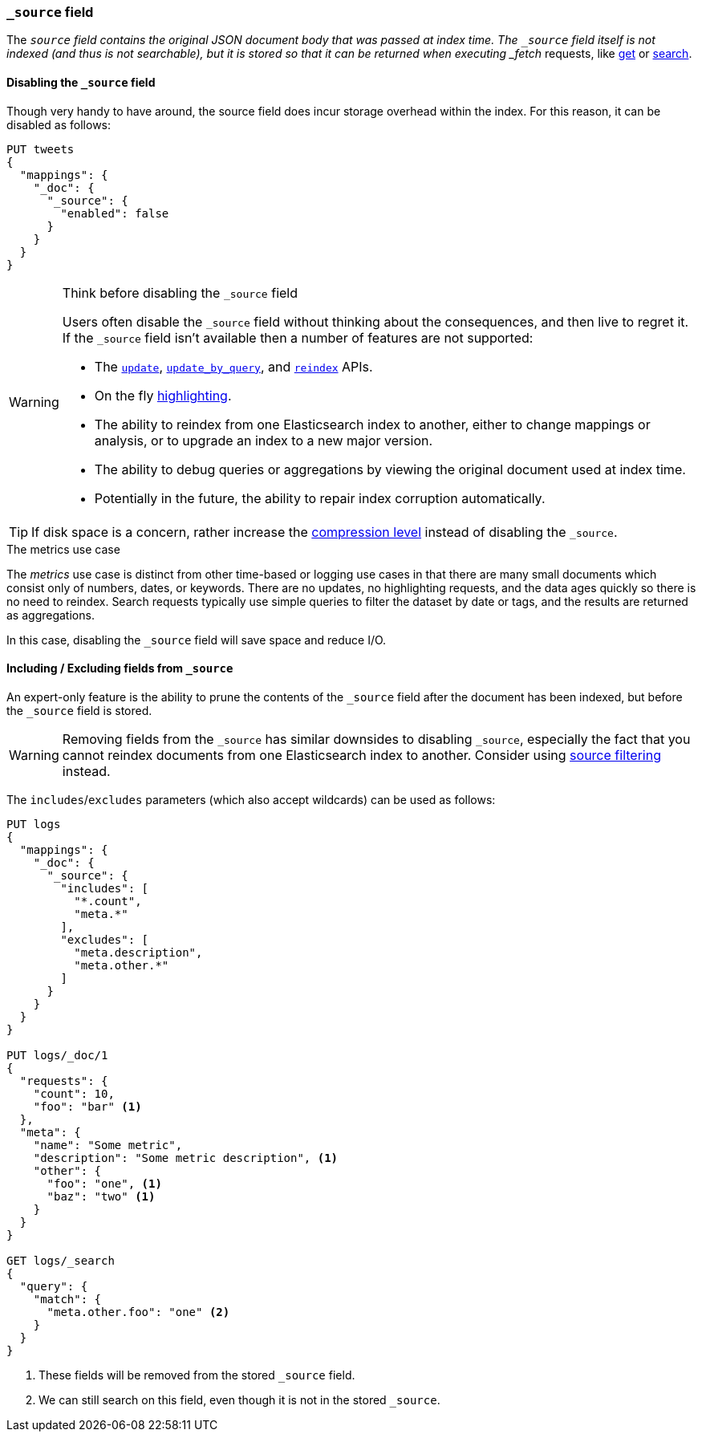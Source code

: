 [[mapping-source-field]]
=== `_source` field

The `_source` field contains the original JSON document body that was passed
at index time.  The `_source` field itself is not indexed (and thus is not
searchable), but it is stored so that it can be returned when executing
_fetch_ requests, like <<docs-get,get>> or <<search-search,search>>.

==== Disabling the `_source` field

Though very handy to have around, the source field does incur storage overhead
within the index. For this reason, it can be disabled as follows:

[source,js]
--------------------------------------------------
PUT tweets
{
  "mappings": {
    "_doc": {
      "_source": {
        "enabled": false
      }
    }
  }
}
--------------------------------------------------
// CONSOLE

[WARNING]
.Think before disabling the `_source` field
==================================================

Users often disable the `_source` field without thinking about the
consequences, and then live to regret it.  If the `_source` field isn't
available then a number of features are not supported:

* The <<docs-update,`update`>>, <<docs-update-by-query,`update_by_query`>>,
and <<docs-reindex,`reindex`>> APIs.

* On the fly <<search-request-highlighting,highlighting>>.

* The ability to reindex from one Elasticsearch index to another, either
  to change mappings or analysis, or to upgrade an index to a new major
  version.

* The ability to debug queries or aggregations by viewing the original
  document used at index time.

* Potentially in the future, the ability to repair index corruption
  automatically.
==================================================

TIP: If disk space is a concern, rather increase the
<<index-codec,compression level>> instead of disabling the `_source`.

.The metrics use case
**************************************************

The _metrics_ use case is distinct from other time-based or logging use cases
in that there are many small documents which consist only of numbers, dates,
or keywords.  There are no updates, no highlighting requests, and the data
ages quickly so there is no need to reindex.  Search requests typically use
simple queries to filter the dataset by date or tags, and the results are
returned as aggregations.

In this case, disabling the `_source` field will save space and reduce I/O.

**************************************************


[[include-exclude]]
==== Including / Excluding fields from `_source`

An expert-only feature is the ability to prune the contents of the `_source`
field after the document has been indexed, but before the `_source` field is
stored.

WARNING: Removing fields from the `_source` has similar downsides to disabling
`_source`, especially the fact that you cannot reindex documents from one
Elasticsearch index to another. Consider using
<<search-request-source-filtering,source filtering>> instead.

The `includes`/`excludes` parameters (which also accept wildcards) can be used
as follows:

[source,js]
--------------------------------------------------
PUT logs
{
  "mappings": {
    "_doc": {
      "_source": {
        "includes": [
          "*.count",
          "meta.*"
        ],
        "excludes": [
          "meta.description",
          "meta.other.*"
        ]
      }
    }
  }
}

PUT logs/_doc/1
{
  "requests": {
    "count": 10,
    "foo": "bar" <1>
  },
  "meta": {
    "name": "Some metric",
    "description": "Some metric description", <1>
    "other": {
      "foo": "one", <1>
      "baz": "two" <1>
    }
  }
}

GET logs/_search
{
  "query": {
    "match": {
      "meta.other.foo": "one" <2>
    }
  }
}
--------------------------------------------------
// CONSOLE

<1> These fields will be removed from the stored `_source` field.
<2> We can still search on this field, even though it is not in the stored `_source`.
